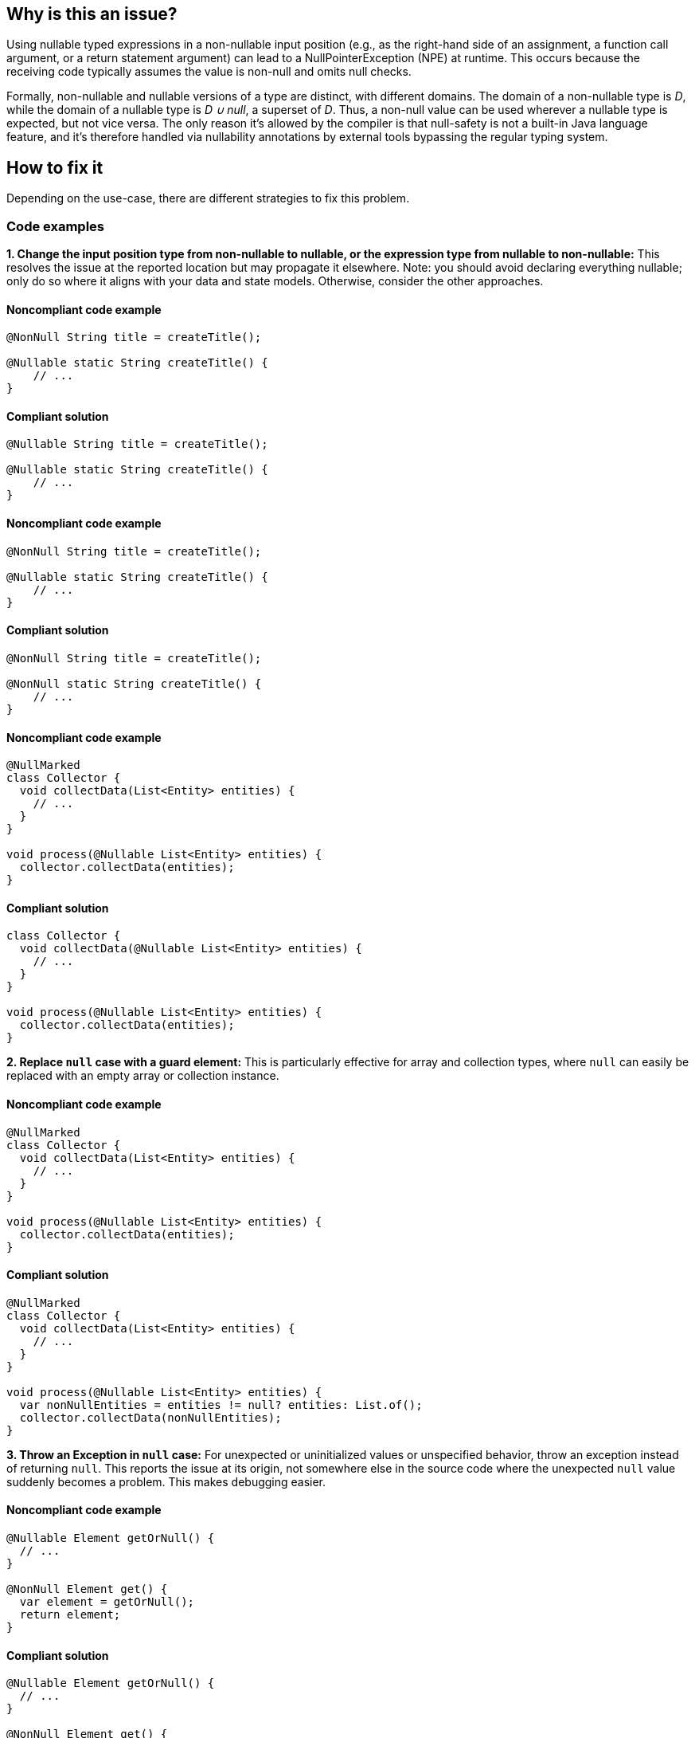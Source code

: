 == Why is this an issue?

Using nullable typed expressions in a non-nullable input position (e.g., as the right-hand side of an assignment, a function call argument, or a return statement argument) can lead to a NullPointerException (NPE) at runtime. This occurs because the receiving code typically assumes the value is non-null and omits null checks.

Formally, non-nullable and nullable versions of a type are distinct, with different domains.
The domain of a non-nullable type is _D_, while the domain of a nullable type is _D &#8746; null_, a superset of _D_.
Thus, a non-null value can be used wherever a nullable type is expected, but not vice versa.
The only reason it's allowed by the compiler is that null-safety is not a built-in Java language feature, and it's therefore handled via nullability annotations by external tools bypassing the regular typing system.

== How to fix it

Depending on the use-case, there are different strategies to fix this problem.

=== Code examples

**1. Change the input position type from non-nullable to nullable, or the expression type from nullable to non-nullable:** This resolves the issue at the reported location but may propagate it elsewhere. Note: you should avoid declaring everything nullable; only do so where it aligns with your data and state models. Otherwise, consider the other approaches.

==== Noncompliant code example

[source,java,diff-id=1,diff-type=noncompliant]
----
@NonNull String title = createTitle();

@Nullable static String createTitle() {
    // ...
}
----

==== Compliant solution

[source,java,diff-id=1,diff-type=compliant]
----
@Nullable String title = createTitle();

@Nullable static String createTitle() {
    // ...
}
----

==== Noncompliant code example

[source,java,diff-id=2,diff-type=noncompliant]
----
@NonNull String title = createTitle();

@Nullable static String createTitle() {
    // ...
}
----

==== Compliant solution

[source,java,diff-id=2,diff-type=compliant]
----
@NonNull String title = createTitle();

@NonNull static String createTitle() {
    // ...
}
----

==== Noncompliant code example

[source,java,diff-id=3,diff-type=noncompliant]
----
@NullMarked
class Collector {
  void collectData(List<Entity> entities) {
    // ...
  }
}

void process(@Nullable List<Entity> entities) {
  collector.collectData(entities);
}
----

==== Compliant solution

[source,java,diff-id=3,diff-type=compliant]
----
class Collector {
  void collectData(@Nullable List<Entity> entities) {
    // ...
  }
}

void process(@Nullable List<Entity> entities) {
  collector.collectData(entities);
}
----

**2. Replace `null` case with a guard element:** This is particularly effective for array and collection types, where `null` can easily be replaced with an empty array or collection instance.

==== Noncompliant code example

[source,java,diff-id=4,diff-type=noncompliant]
----
@NullMarked
class Collector {
  void collectData(List<Entity> entities) {
    // ...
  }
}

void process(@Nullable List<Entity> entities) {
  collector.collectData(entities);
}
----

==== Compliant solution

[source,java,diff-id=4,diff-type=compliant]
----
@NullMarked
class Collector {
  void collectData(List<Entity> entities) {
    // ...
  }
}

void process(@Nullable List<Entity> entities) {
  var nonNullEntities = entities != null? entities: List.of();
  collector.collectData(nonNullEntities);
}
----

**3. Throw an Exception in `null` case:** For unexpected or uninitialized values or unspecified behavior, throw an exception instead of returning `null`. This reports the issue at its origin, not somewhere else in the source code where the unexpected `null` value suddenly becomes a problem. This makes debugging easier.

==== Noncompliant code example

[source,java,diff-id=5,diff-type=noncompliant]
----
@Nullable Element getOrNull() {
  // ...
}

@NonNull Element get() {
  var element = getOrNull();
  return element;
}
----

==== Compliant solution

[source,java,diff-id=5,diff-type=compliant]
----
@Nullable Element getOrNull() {
  // ...
}

@NonNull Element get() {
  var element = getOrNull();
  if (element == null) throw new NoSuchElementException();
  return element;
}
----